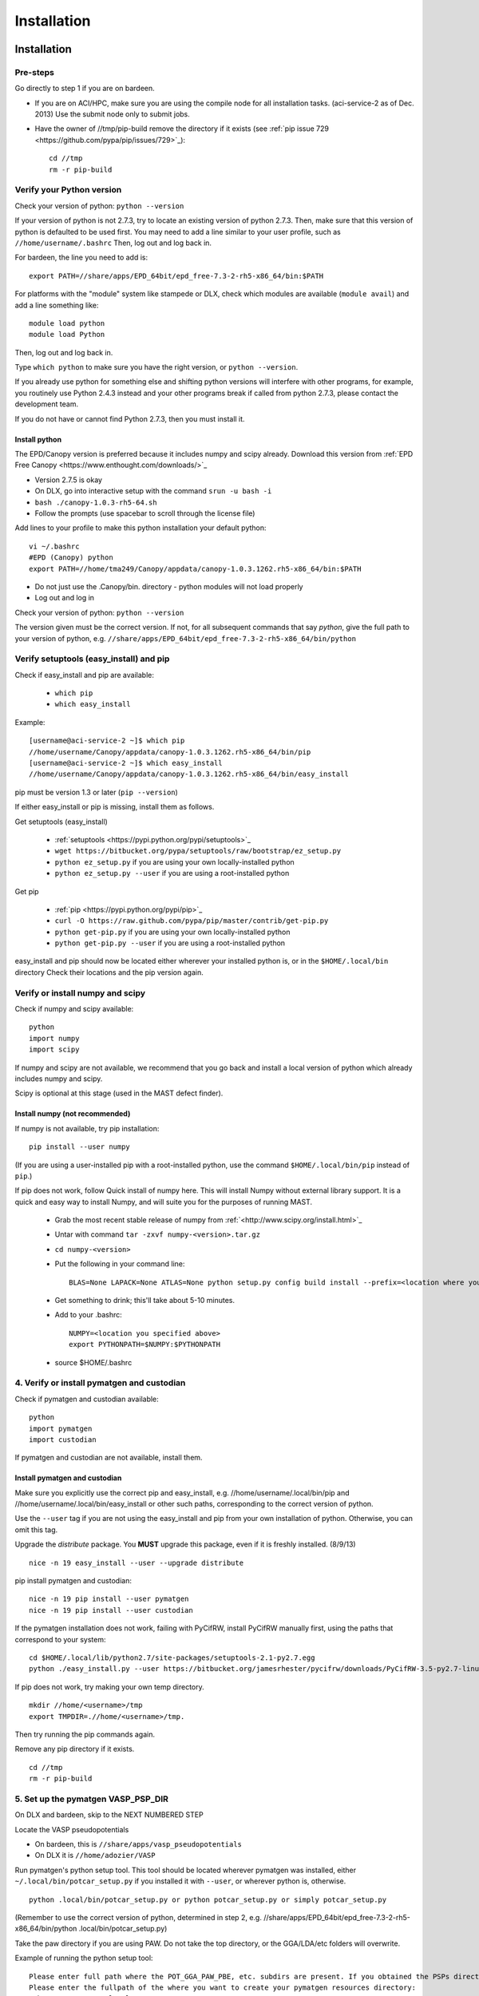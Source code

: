 #############
Installation
#############


 
*********************************
Installation
*********************************

===========================
Pre-steps 
===========================
Go directly to step 1 if you are on bardeen.

*  If you are on ACI/HPC, make sure you are using the compile node for all installation tasks. (aci-service-2 as of Dec. 2013) Use the submit node only to submit jobs.

*  Have the owner of //tmp/pip-build remove the directory if it exists (see :ref:`pip issue 729 <https://github.com/pypa/pip/issues/729>`_)::

    cd //tmp
    rm -r pip-build

================================
Verify your Python version
================================
Check your version of python: ``python --version``

If your version of python is not 2.7.3, try to locate an existing version of python 2.7.3.
Then, make sure that this version of python is defaulted to be used first. You may need to add a line similar to your user profile, such as ``//home/username/.bashrc``
Then, log out and log back in. 

For bardeen, the line you need to add is::
    
    export PATH=//share/apps/EPD_64bit/epd_free-7.3-2-rh5-x86_64/bin:$PATH

For platforms with the "module" system like stampede or DLX, check which modules are available (``module avail``) and add a line something like::

    module load python
    module load Python

Then, log out and log back in.

Type ``which python`` to make sure you have the right version, or ``python --version``.

If you already use python for something else and shifting python versions will interfere with other programs, for example, you routinely use Python 2.4.3 instead and your other programs break if called from python 2.7.3, please contact the development team. ::
        
If you do not have or cannot find Python 2.7.3, then you must install it. 

---------------------
Install python
---------------------
The EPD/Canopy version is preferred because it includes numpy and scipy already. Download this version from :ref:`EPD Free Canopy <https://www.enthought.com/downloads/>`_

*  Version 2.7.5 is okay
*  On DLX, go into interactive setup with the command ``srun -u bash -i``
*  ``bash ./canopy-1.0.3-rh5-64.sh``
*  Follow the prompts (use spacebar to scroll through the license file)

Add lines to your profile to make this python installation your default python::

    vi ~/.bashrc
    #EPD (Canopy) python
    export PATH=//home/tma249/Canopy/appdata/canopy-1.0.3.1262.rh5-x86_64/bin:$PATH

*  Do not just use the .Canopy/bin. directory - python modules will not load properly
*  Log out and log in

Check your version of python: ``python --version``

The version given must be the correct version. If not, for all subsequent commands that say *python*, give the full path to your version of python, e.g. ``//share/apps/EPD_64bit/epd_free-7.3-2-rh5-x86_64/bin/python``
        
==============================================
Verify setuptools (easy_install) and pip
==============================================
Check if easy_install and pip are available:

    *  ``which pip``
    *  ``which easy_install``

Example::
    
    [username@aci-service-2 ~]$ which pip
    //home/username/Canopy/appdata/canopy-1.0.3.1262.rh5-x86_64/bin/pip
    [username@aci-service-2 ~]$ which easy_install
    //home/username/Canopy/appdata/canopy-1.0.3.1262.rh5-x86_64/bin/easy_install
    
pip must be version 1.3 or later (``pip --version``)

If either easy_install or pip is missing, install them as follows.

Get setuptools (easy_install)

    *  :ref:`setuptools <https://pypi.python.org/pypi/setuptools>`_
    *  ``wget https://bitbucket.org/pypa/setuptools/raw/bootstrap/ez_setup.py``
    *  ``python ez_setup.py`` if you are using your own locally-installed python
    *  ``python ez_setup.py --user`` if you are using a root-installed python

Get pip

    *  :ref:`pip <https://pypi.python.org/pypi/pip>`_
    *  ``curl -O https://raw.github.com/pypa/pip/master/contrib/get-pip.py``
    *  ``python get-pip.py`` if you are using your own locally-installed python
    *  ``python get-pip.py --user`` if you are using a root-installed python

easy_install and pip should now be located either wherever your installed python is, or in the ``$HOME/.local/bin`` directory
Check their locations and the pip version again.

=========================================
Verify or install numpy and scipy
=========================================
Check if numpy and scipy available::

    python
    import numpy
    import scipy

If numpy and scipy are not available, we recommend that you go back and install a local version of python which already includes numpy and scipy.

Scipy is optional at this stage (used in the MAST defect finder).

--------------------------------------------
Install numpy (not recommended)
--------------------------------------------  
If numpy is not available, try pip installation::

    pip install --user numpy

(If you are using a user-installed pip with a root-installed python, use the command ``$HOME/.local/bin/pip`` instead of ``pip``.)

If pip does not work, follow Quick install of numpy here. This will install Numpy without external library support. It is a quick and easy way to install Numpy, and will suite you for the purposes of running MAST.

    *  Grab the most recent stable release of numpy from :ref:`<http://www.scipy.org/install.html>`_
    *  Untar with command ``tar -zxvf numpy-<version>.tar.gz``
    *  ``cd numpy-<version>``
    *  Put the following in your command line::

        BLAS=None LAPACK=None ATLAS=None python setup.py config build install --prefix=<location where you want numpy installed, recommend $HOME/lib>

    *  Get something to drink; this'll take about 5-10 minutes.
    *  Add to your .bashrc::
        
        NUMPY=<location you specified above>
        export PYTHONPATH=$NUMPY:$PYTHONPATH

    *  source $HOME/.bashrc

============================================
4. Verify or install pymatgen and custodian
============================================   
Check if pymatgen and custodian available::

    python
    import pymatgen
    import custodian

If pymatgen and custodian are not available, install them.

--------------------------------
Install pymatgen and custodian
--------------------------------

Make sure you explicitly use the correct pip and easy_install, e.g. //home/username/.local/bin/pip and //home/username/.local/bin/easy_install or other such paths, corresponding to the correct version of python.

Use the ``--user`` tag if you are not using the easy_install and pip from your own installation of python. Otherwise, you can omit this tag.

Upgrade the *distribute* package. You **MUST** upgrade this package, even if it is freshly installed. (8/9/13) ::
    
    nice -n 19 easy_install --user --upgrade distribute

pip install pymatgen and custodian::

    nice -n 19 pip install --user pymatgen
    nice -n 19 pip install --user custodian

If the pymatgen installation does not work, failing with PyCifRW, install PyCifRW manually first, using the paths that correspond to your system::

    cd $HOME/.local/lib/python2.7/site-packages/setuptools-2.1-py2.7.egg
    python ./easy_install.py --user https://bitbucket.org/jamesrhester/pycifrw/downloads/PyCifRW-3.5-py2.7-linux-i686.egg

If pip does not work, try making your own temp directory. ::
            
    mkdir //home/<username>/tmp
    export TMPDIR=.//home/<username>/tmp.

Then try running the pip commands again.
            
Remove any pip directory if it exists. ::
    
    cd //tmp
    rm -r pip-build

======================================
5. Set up the pymatgen VASP_PSP_DIR
======================================
On DLX and bardeen, skip to the NEXT NUMBERED STEP

Locate the VASP pseudopotentials

*  On bardeen, this is ``//share/apps/vasp_pseudopotentials``
*  On DLX it is ``//home/adozier/VASP``
    
Run pymatgen's python setup tool. This tool should be located wherever pymatgen was installed, either ``~/.local/bin/potcar_setup.py`` if you installed it with ``--user``, or wherever python is, otherwise. ::

    python .local/bin/potcar_setup.py or python potcar_setup.py or simply potcar_setup.py
        
(Remember to use the correct version of python, determined in step 2, e.g. //share/apps/EPD_64bit/epd_free-7.3-2-rh5-x86_64/bin/python .local/bin/potcar_setup.py)

Take the paw directory if you are using PAW. Do not take the top directory, or the GGA/LDA/etc folders will overwrite.

Example of running the python setup tool::
        
    Please enter full path where the POT_GGA_PAW_PBE, etc. subdirs are present. If you obtained the PSPs directly from VASP, this should typically be the directory that you untar the files to : //share/apps/vasp_pseudopotentials/paw
    Please enter the fullpath of the where you want to create your pymatgen resources directory:
    //home/<username>/.local/vasp_pps

Rename the folders under ``//home/<username>/.local/vasp_pps``:
    
*  Rename the PBE folder POT_GGA_PAW_PBE to correspond to mast_xc pbe
*  Rename the GGA folder POT_GGA_PAW_PW91 to correspond to mast_xc pw91

==============================================
6. Add the VASP_PSP_DIR to your user profile
==============================================
Add a line to your .bashrc file exporting the environment variable VASP_PSP_DIR to this VASP directory.

*  On bardeen, it should look something like::

    export VASP_PSP_DIR=//home/<username>/.local/vasp_pps

*  On DLX, use the directories already created::
    
    export VASP_PSP_DIR=//home/adozier/VASP/resources
    export VASP_PSP_DIR=<whichever path you used in the potcar_setup.py script>
*  Remember to save your .bashrc file. Test the change::
    
    source ~/.bashrc
    cd $VASP_PSP_DIR

*  Make sure you are getting to the right directory, which has POT_GGA_POW_PBE etc. folders inside it.

===============================
7. Get MAST
===============================
Get the MAST tar.gz file from MaterialsHub.org and untar it::

    nice -n 19 tar -xzvf mast_version.tar.gz


(or run this command over interactive submission, which is better)

======================================
8. Set up the environment variables
======================================
Go to the MAST installation path, for example ``//home/username/mast_version``

Run the command ::

    python initialize.py

This command should create the ``home/username/MAST`` directory in your home directory, as well as necessary subdirectories and files.
It should also make the MAST bin executables executable.

Copy the environment variables which are printed out into your setup profile, such as ``//home/username/.bashrc``, where ``username`` is your username. Replace all instances of ``//home/username`` with your actual username, like ``//home/janedoe``. 

-----------------------------------
Environment variable explanations
-----------------------------------
An explanation of each variable appears in the next section

MAST_INSTALL_PATH: This variable should be set to the installation directory. ::

    export MAST_INSTALL_PATH=//share/apps/MAST

MAST_RECIPE_PATH: MAST looks for recipe templates in this folder. You may want to copy recipes from the ``$MAST_INSTALL_PATH/recipe_templates`` directory into this folder and modify them. ::
    
    export MAST_RECIPE_PATH=//home/username/MAST/recipe_templates

MAST_SCRATCH: This variable may be set to any directory. MAST will look for recipes in this directory. ::
    
    export MAST_SCRATCH=//home/username/MAST/SCRATCH

MAST_ARCHIVE: This variable may be set to any directory. MAST will move completed recipes from ``$MAST_SCRATCH`` into this directory. ::
    
    export MAST_ARCHIVE=//home/username/MAST/ARCHIVE

MAST_CONTROL: This variable may be set to any directory. MAST monitor log files, MAST monitor error files, and other MAST monitor output will be written to this directory. ::
    
    export MAST_CONTROL=//home/username/MAST/CONTROL

PYTHONPATH: If this environment variable already exists, the MAST installation directory should be appended. Otherwise, this variable can be set to the installation directory. Assuming PYTHONPATH already has some value (use env to see a list of environment variables)::
    
    export PYTHONPATH=$PYTHONPATH://share/apps/MAST

VASP_PSP_DIR: This variable is necessary if VASP and VASP pseudopotential files are being used. See the documentation for the :ref:`Materials Project's <http://materialsproject.org>`_ :ref:`pymatgen <http://pymatgen.org>`_ code. The VASP_PSP_DIR should be set to a path which contains folder such as POT_GGA_PAW_PBE (for functional PBE, or mast_xc PBE in Ingredients) or POT_GGA_PAW_PW91 (for functional PW91). ::
    
    export VASP_PSP_DIR=//share/apps/MAST/vasp_pps

PATH: This variable should be appended with the ``$MAST_INSTALL_PATH/bin`` directory, for example::
    
    export PATH=$PATH://share/apps/MAST/bin:PATH

=================================================
9. Modify submission details for your platform
=================================================
The following files should all reside in ``$MAST_INSTALL_PATH/submit``

---------------------------------
submit.sh
---------------------------------
This submission script is responsible for submitting to the ingredient- and recipe-checking script to the queue every time ``mast`` is called.
It should be set up to run on the shortest-wallclock, fastest-turnaround queue on your system (e.g. a serial queue, morganshort, etc.)

    cd $MAST_INSTALL_PATH/submit
    cp platforms/submit_<yourplatform>.sh submit.sh

Modify submit.sh as necessary for your platform.

*  Examples of special modifications for submit.sh:
        
    *  ACI/HPC, add line: ``#SBATCH --partition=univ``
    *  Bardeen, add a line to tell control where to run the monitor: ``#PBS -q morganshort``

Test submit.sh by submitting it to the queue. A "mastmon" process should briefly appear on the queue. Continue to modify submit.sh until the "mastmon" process successfully runs on the queue.

Use ::

    qsub submit.sh
    sbatch submit.sh

or another command, depending on your platform.

------------------------------------------
script_commands.py
------------------------------------------
Copy the correct script_commands.py file for your platform into the $MAST_INSTALL_PATH/submit directory::
    
    cd $MAST_INSTALL_PATH/submit
    cp platforms/script_commands_<yourplatform>.py script_commands.py


Modify script_commands.py as necessary for your platform.

*  ACI/HPC: in script_commands.py, near line 95, add line: ``myscript.data.append("#SBATCH --partition=univ " + "\n")``
*  Bardeen: in script_commands.py near line 95 add line: ``myscript.data.append("#PBS -q " + mast_queue + "\n")``
*  Stampede: in script_commands.py near line 95, add lines::

    myscript.data.append("#SBATCH -t " + mast_walltime + "\n")
    myscript.data.append("#SBATCH -p normal" + "\n")
    myscript.data.append("module load python" + "\n")
    myscript.data.append("module load vasp" + "\n")

Examine the write_submit_script function carefully, as an error here will prevent your ingredients from running successfully on the queue.

-----------------------------
queue_commands.py
-----------------------------
Copy the correct queue_commands.py file for your platform into the $MAST_INSTALL_PATH/submit directory::
    
    cd $MAST_INSTALL_PATH/submit
    cp platforms/queue_commands_<yourplatform>.py queue_commands.py

Modify queue_commands.py as necessary for your platform. (On DLX, ACI, Stampede, and bardeen, no modification should be necessary.)

================================
10. Additional setup
================================
Figure out the correct mast_exec calls for your system, to be used in the :doc:`Input File<3_0_inputfile>`. Examples are below.

*  Bardeen: ``mast_exec //opt/mpiexec/bin/mpiexec //share/apps/bin/vasp5.2_par_opt1``  (or any of the other vasp executables) 
*  DLX: ``mast_exec //home/username/bin/vaspmpirun``, where vaspmpirun is the following script::

    #!/bin/bash
    export PERL5LIB=/opt/moab/lib/perl5
    export MIC_LD_LIBRARY_PATH=/share/cluster/RHEL6.2/x86_64/apps/intel/ict/composer_xe_2013.0.079/compiler/lib/mic
    export LD_LIBRARY_PATH=/share/cluster/RHEL6.2/x86_64/apps/openmpi/1.6.2/lib:/share/cluster/RHEL6.2/x86_64/apps/intel/ict/composer_xe_2013.0.079/compiler/lib/intel64:/share/cluster/RHEL6.2/x86_64/apps/intel/ict/composer_xe_2013.0.079/mkl/lib/intel64
    export INTEL_MKL_LIBS=/share/cluster/RHEL6.2/x86_64/apps/intel/ict/composer_xe_2013.0.079/mkl/lib/intel64
    export QTLIB=/usr/lib64/qt-3.3/lib
    PATH=$PATH:$HOME/bin:$HOME/bin/convaspTest
    export PATH
    VaspPath=//home/adozier/VASP/vasp.5.2
    export OMP_NUM_THREADS=1
    ulimit -s unlimited
    ulimit -l unlimited
    #mpirun $VaspPath/vasp
    //share/cluster/RHEL6.2/x86_64/apps/openmpi/1.6.2/bin/mpirun $VaspPath/vasp

Modify ~/.bashrc if necessary
    
*  ACI/HPC, add line: ``export LD_LIBRARY_PATH=$LD_LIBRARY_PATH://opt/intel/lib/intel64``

To ensure recipes are created correctly, add python whitespace tab stops to your ~/.vimrc file::
    
    " VIM settings for python in a group below:
    set tabstop=4
    set shiftwidth=4
    set smarttab
    set expandtab
    set softtabstop=4
    set autoindent

Follow the testing instructions from :ref:`test-on-cluster`

.. _test-on-cluster:

*********************************
Test that MAST can run
*********************************
#.  Make a test directory, like ``//home/username/MAST/test``
#.  Copy the test input file to your test folder::

        cp //share/apps/MAST/test/phononreorgtest/phonon_with_neb.inp //home/username/MAST/test/test.inp

#.  Go to your test directory, ``cd //home/username/MAST/test``
#.  Modify the test.inp file with the correct ``mast_exec``, ``mast_ppn``, ``mast_queue``, and other settings described in :ref:`platforms`
#.  Try to parse the input file, entering the following command as one line::

        nice -n 19 mast -i test.inp 

    *  The .nice -n 19. keeps this command low priority, since it is being run on the headnode (but it is not too intensive).
    *  The -i signals to MAST that it is processing an input file.
#. Your ``//home/username/MAST/SCRATCH`` directory should now have a folder with a very long name in it (recipe directory), which contains several subfolders (ingredient directories).
#. Go to that long recipe directory. (PhononNebTest...)

    *  To see the input options:

        *  ``cat input.inp`` (should be identical to test.inp since no looping was used)
        
            *  Note that you can use other viewing commands, not just .cat., but be careful not to edit any of these files.

        *  ``cat archive_input_options.txt`` (should show Al instead of element X1)
    *  To see information about the ingredient relationships MAST detected from the recipe template:

        *  ``cat personal_recipe.txt``
        *  ``cat archive_recipe_plan.txt``

    *  To see ingredient statuses at a glance:

        *  ``cat status.txt``

#.  Run mast once: ``nice -n 19 mast``
#.  You should see a `mastmon` job appear on morganshort.
#.  MAST should have detected that the first ingredient was ready to run, so when that process disappears, run mast again: ``nice -n 19 mast``
#.  Now you should see ``perfect_opt1`` appear on the queue.
#. ``status.txt`` in the recipe directory in ``$MAST_SCRATCH`` should show that ``perfect_opt1`` is queued.
#.  If you forgot some step above (like you forgot to create the submitlist file) and are running into strange problems, delete the PhononNebTest... folder from ``$MAST_SCRATCH`` and start again from the beginning of this section.
#.  The ``$MAST_CONTROL`` folder gives you error messages and other information. See :doc:`Running MAST <5_0_runningmast>` for tips.


.. _platforms:

****************
Platform Support
****************
Queue and submission script commands are in ``//home/user/topmast/submit`` and may need to be heavily modified depending on the platform used. 
To customize the queue submission behavior, copy a queue_commands.py, script_commands.py and submit.sh from ``$MAST_INSTALL_PATH/submit/platforms`` to ``$MAST_INSTALL_PATH/submit/``. Remove the platform name from the file names.
 
The out-of-the-box PBS submission script is built using the following input file keywords (see :doc:`Ingredients <2_0_ingredients>`):

* mast_processors or a combination of mast_ppn and mast_nodes
* mast_queue
* mast_exec
* mast_walltime
* mast_memory
* the ingredient name

*************************
Unit testing
*************************

To run unit tests and verify that the MAST code is sound, go to
``$MAST_INSTALL_PATH/test`` and run the command ::

    nosetests -v --nocapture

Or, optionally, run the command ::

    nosetests -v --nocapture

The ``nocapture`` option allows print statements.
The ``verbose`` option gives verbose results.

The development team may have designated some tests to be skipped. However, any errors should be reported to the development team.
